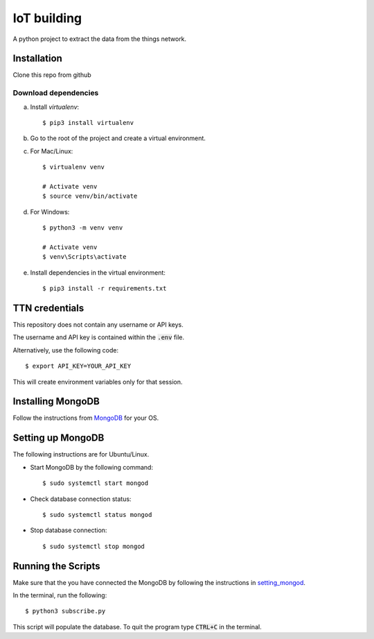 ============
IoT building
============

A python project to extract the data from the things network.


Installation
------------

Clone this repo from github

Download dependencies
^^^^^^^^^^^^^^^^^^^^^

a. Install `virtualenv`::

    $ pip3 install virtualenv

b. Go to the root of the project and create a virtual environment.
c. For Mac/Linux::

    $ virtualenv venv

    # Activate venv
    $ source venv/bin/activate

d. For Windows::

    $ python3 -m venv venv

    # Activate venv
    $ venv\Scripts\activate

e. Install dependencies in the virtual environment::

    $ pip3 install -r requirements.txt

TTN credentials
---------------

This repository does not contain any username or API keys.

The username and API key is contained within the :code:`.env` file.

Alternatively, use the following code::

    $ export API_KEY=YOUR_API_KEY

This will create environment variables only for that session.

Installing MongoDB
------------------

Follow the instructions from `MongoDB`_ for your OS.

.. _MongoDB: https://www.mongodb.com/docs/manual/administration/install-community/


.. _setting_mongod:
Setting up MongoDB
------------------

The following instructions are for Ubuntu/Linux.

- Start MongoDB by the following command::

    $ sudo systemctl start mongod

- Check database connection status::

    $ sudo systemctl status mongod

- Stop database connection::

    $ sudo systemctl stop mongod

Running the Scripts
-------------------
Make sure that the you have connected the MongoDB by following the instructions in `setting_mongod`_.

In the terminal, run the following::

    $ python3 subscribe.py

This script will populate the database. To quit the program type :code:`CTRL+C` in the terminal.
